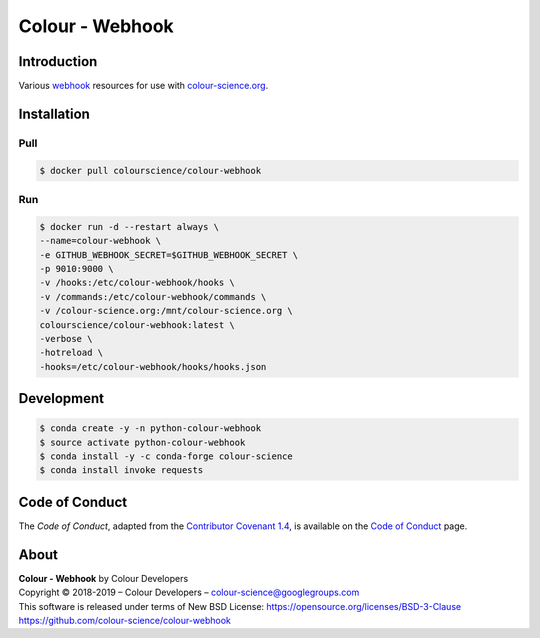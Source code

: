 Colour - Webhook
================

Introduction
------------

Various `webhook <https://github.com/adnanh/webhook>`_ resources for use with
`colour-science.org <https://github.com/colour-science/colour-science.org>`_.

Installation
------------

Pull
~~~~

.. code-block:: bash

    $ docker pull colourscience/colour-webhook

Run
~~~

.. code-block:: bash

    $ docker run -d --restart always \
    --name=colour-webhook \
    -e GITHUB_WEBHOOK_SECRET=$GITHUB_WEBHOOK_SECRET \
    -p 9010:9000 \
    -v /hooks:/etc/colour-webhook/hooks \
    -v /commands:/etc/colour-webhook/commands \
    -v /colour-science.org:/mnt/colour-science.org \
    colourscience/colour-webhook:latest \
    -verbose \
    -hotreload \
    -hooks=/etc/colour-webhook/hooks/hooks.json

Development
-----------

.. code-block:: bash

    $ conda create -y -n python-colour-webhook
    $ source activate python-colour-webhook
    $ conda install -y -c conda-forge colour-science
    $ conda install invoke requests

Code of Conduct
---------------

The *Code of Conduct*, adapted from the `Contributor Covenant 1.4 <https://www.contributor-covenant.org/version/1/4/code-of-conduct.html>`_,
is available on the `Code of Conduct <https://www.colour-science.org/code-of-conduct/>`_ page.

About
-----

| **Colour - Webhook** by Colour Developers
| Copyright © 2018-2019 – Colour Developers – `colour-science@googlegroups.com <colour-science@googlegroups.com>`_
| This software is released under terms of New BSD License: https://opensource.org/licenses/BSD-3-Clause
| `https://github.com/colour-science/colour-webhook <https://github.com/colour-science/colour-webhook>`_

